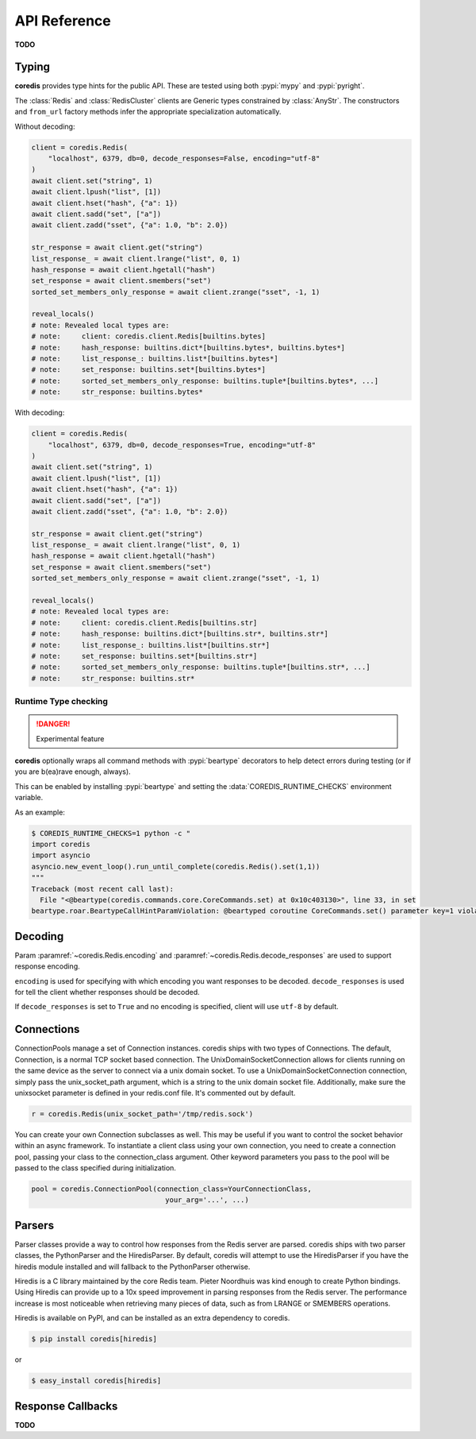 API Reference
=============

**TODO**

Typing
^^^^^^
**coredis** provides type hints for the public API. These are tested using
both :pypi:`mypy` and :pypi:`pyright`.

The :class:`Redis` and :class:`RedisCluster` clients are Generic types constrained
by :class:`AnyStr`. The constructors and ``from_url`` factory methods infer
the appropriate specialization automatically.

Without decoding:

.. code-block::

    client = coredis.Redis(
        "localhost", 6379, db=0, decode_responses=False, encoding="utf-8"
    )
    await client.set("string", 1)
    await client.lpush("list", [1])
    await client.hset("hash", {"a": 1})
    await client.sadd("set", ["a"])
    await client.zadd("sset", {"a": 1.0, "b": 2.0})

    str_response = await client.get("string")
    list_response_ = await client.lrange("list", 0, 1)
    hash_response = await client.hgetall("hash")
    set_response = await client.smembers("set")
    sorted_set_members_only_response = await client.zrange("sset", -1, 1)

    reveal_locals()
    # note: Revealed local types are:
    # note:     client: coredis.client.Redis[builtins.bytes]
    # note:     hash_response: builtins.dict*[builtins.bytes*, builtins.bytes*]
    # note:     list_response_: builtins.list*[builtins.bytes*]
    # note:     set_response: builtins.set*[builtins.bytes*]
    # note:     sorted_set_members_only_response: builtins.tuple*[builtins.bytes*, ...]
    # note:     str_response: builtins.bytes*

With decoding:

.. code-block::

    client = coredis.Redis(
        "localhost", 6379, db=0, decode_responses=True, encoding="utf-8"
    )
    await client.set("string", 1)
    await client.lpush("list", [1])
    await client.hset("hash", {"a": 1})
    await client.sadd("set", ["a"])
    await client.zadd("sset", {"a": 1.0, "b": 2.0})

    str_response = await client.get("string")
    list_response_ = await client.lrange("list", 0, 1)
    hash_response = await client.hgetall("hash")
    set_response = await client.smembers("set")
    sorted_set_members_only_response = await client.zrange("sset", -1, 1)

    reveal_locals()
    # note: Revealed local types are:
    # note:     client: coredis.client.Redis[builtins.str]
    # note:     hash_response: builtins.dict*[builtins.str*, builtins.str*]
    # note:     list_response_: builtins.list*[builtins.str*]
    # note:     set_response: builtins.set*[builtins.str*]
    # note:     sorted_set_members_only_response: builtins.tuple*[builtins.str*, ...]
    # note:     str_response: builtins.str*

=====================
Runtime Type checking
=====================

.. danger:: Experimental feature

**coredis** optionally wraps all command methods with :pypi:`beartype` decorators to help
detect errors during testing (or if you are b(ea)rave enough, always).

This can be enabled by installing :pypi:`beartype` and setting the :data:`COREDIS_RUNTIME_CHECKS`
environment variable.

As an example:

.. code-block:: bash

    $ COREDIS_RUNTIME_CHECKS=1 python -c "
    import coredis
    import asyncio
    asyncio.new_event_loop().run_until_complete(coredis.Redis().set(1,1))
    """
    Traceback (most recent call last):
      File "<@beartype(coredis.commands.core.CoreCommands.set) at 0x10c403130>", line 33, in set
    beartype.roar.BeartypeCallHintParamViolation: @beartyped coroutine CoreCommands.set() parameter key=1 violates type hint typing.Union[str, bytes], as 1 not str or bytes.


Decoding
^^^^^^^^

Param :paramref:`~coredis.Redis.encoding` and :paramref:`~coredis.Redis.decode_responses`
are used to support response encoding.

``encoding`` is used for specifying with which encoding you want responses to be decoded.
``decode_responses`` is used for tell the client whether responses should be decoded.

If ``decode_responses`` is set to ``True`` and no encoding is specified, client will use ``utf-8`` by default.

Connections
^^^^^^^^^^^

ConnectionPools manage a set of Connection instances. coredis ships with two
types of Connections. The default, Connection, is a normal TCP socket based
connection. The UnixDomainSocketConnection allows for clients running on the
same device as the server to connect via a unix domain socket. To use a
UnixDomainSocketConnection connection, simply pass the unix_socket_path
argument, which is a string to the unix domain socket file. Additionally, make
sure the unixsocket parameter is defined in your redis.conf file. It's
commented out by default.

.. code-block:: python

    r = coredis.Redis(unix_socket_path='/tmp/redis.sock')

You can create your own Connection subclasses as well. This may be useful if
you want to control the socket behavior within an async framework. To
instantiate a client class using your own connection, you need to create
a connection pool, passing your class to the connection_class argument.
Other keyword parameters you pass to the pool will be passed to the class
specified during initialization.

.. code-block:: python

    pool = coredis.ConnectionPool(connection_class=YourConnectionClass,
                                    your_arg='...', ...)

Parsers
^^^^^^^

Parser classes provide a way to control how responses from the Redis server
are parsed. coredis ships with two parser classes, the PythonParser and the
HiredisParser. By default, coredis will attempt to use the HiredisParser if
you have the hiredis module installed and will fallback to the PythonParser
otherwise.

Hiredis is a C library maintained by the core Redis team. Pieter Noordhuis was
kind enough to create Python bindings. Using Hiredis can provide up to a
10x speed improvement in parsing responses from the Redis server. The
performance increase is most noticeable when retrieving many pieces of data,
such as from LRANGE or SMEMBERS operations.


Hiredis is available on PyPI, and can be installed as an extra dependency to
coredis.


.. code-block:: bash

    $ pip install coredis[hiredis]


or

.. code-block:: bash

    $ easy_install coredis[hiredis]

Response Callbacks
^^^^^^^^^^^^^^^^^^

**TODO**
